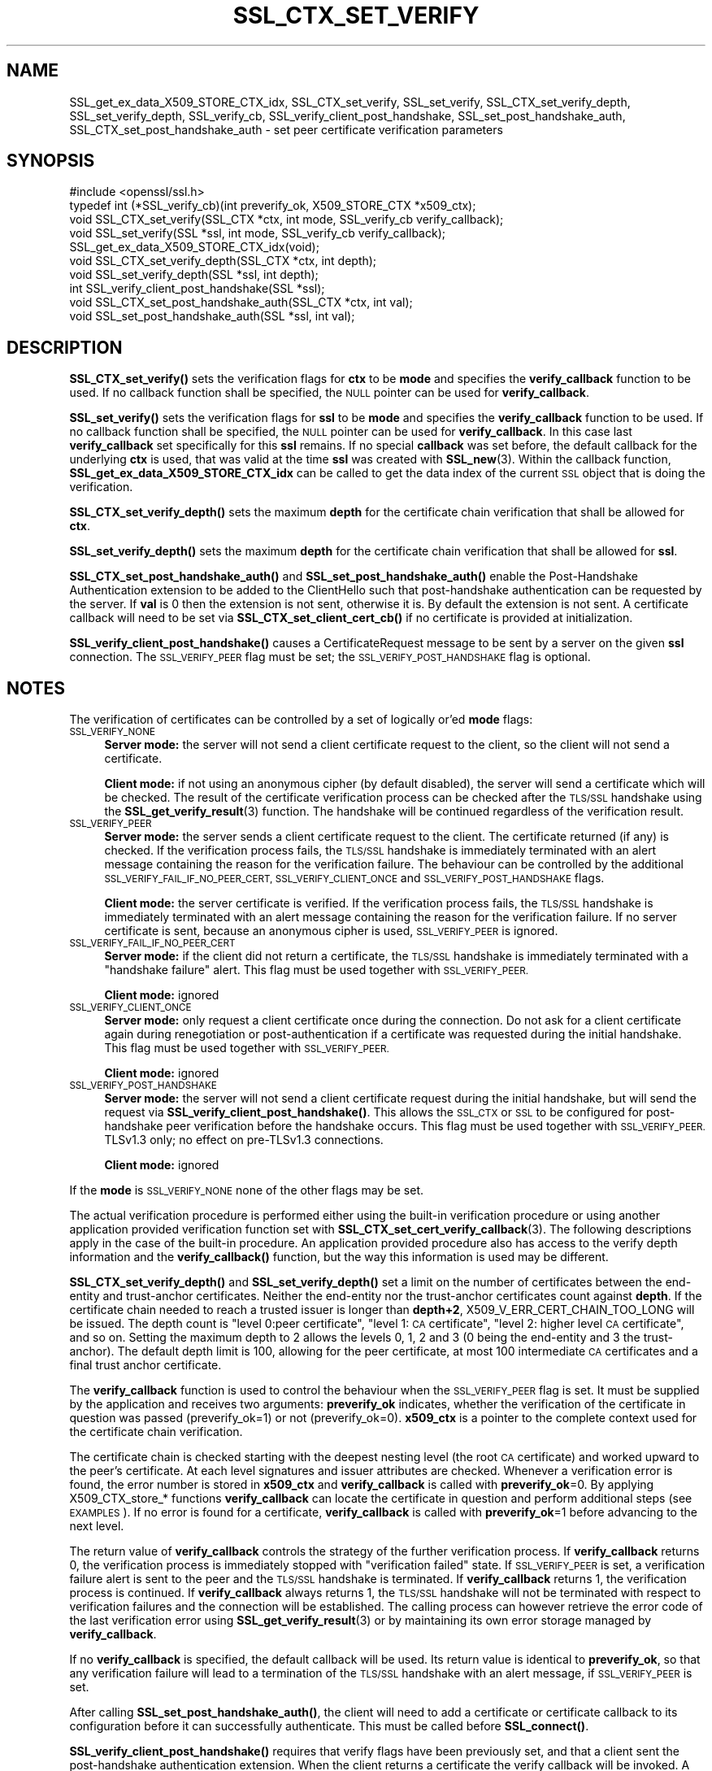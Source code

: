 .\" Automatically generated by Pod::Man 4.14 (Pod::Simple 3.43)
.\"
.\" Standard preamble:
.\" ========================================================================
.de Sp \" Vertical space (when we can't use .PP)
.if t .sp .5v
.if n .sp
..
.de Vb \" Begin verbatim text
.ft CW
.nf
.ne \\$1
..
.de Ve \" End verbatim text
.ft R
.fi
..
.\" Set up some character translations and predefined strings.  \*(-- will
.\" give an unbreakable dash, \*(PI will give pi, \*(L" will give a left
.\" double quote, and \*(R" will give a right double quote.  \*(C+ will
.\" give a nicer C++.  Capital omega is used to do unbreakable dashes and
.\" therefore won't be available.  \*(C` and \*(C' expand to `' in nroff,
.\" nothing in troff, for use with C<>.
.tr \(*W-
.ds C+ C\v'-.1v'\h'-1p'\s-2+\h'-1p'+\s0\v'.1v'\h'-1p'
.ie n \{\
.    ds -- \(*W-
.    ds PI pi
.    if (\n(.H=4u)&(1m=24u) .ds -- \(*W\h'-12u'\(*W\h'-12u'-\" diablo 10 pitch
.    if (\n(.H=4u)&(1m=20u) .ds -- \(*W\h'-12u'\(*W\h'-8u'-\"  diablo 12 pitch
.    ds L" ""
.    ds R" ""
.    ds C` ""
.    ds C' ""
'br\}
.el\{\
.    ds -- \|\(em\|
.    ds PI \(*p
.    ds L" ``
.    ds R" ''
.    ds C`
.    ds C'
'br\}
.\"
.\" Escape single quotes in literal strings from groff's Unicode transform.
.ie \n(.g .ds Aq \(aq
.el       .ds Aq '
.\"
.\" If the F register is >0, we'll generate index entries on stderr for
.\" titles (.TH), headers (.SH), subsections (.SS), items (.Ip), and index
.\" entries marked with X<> in POD.  Of course, you'll have to process the
.\" output yourself in some meaningful fashion.
.\"
.\" Avoid warning from groff about undefined register 'F'.
.de IX
..
.nr rF 0
.if \n(.g .if rF .nr rF 1
.if (\n(rF:(\n(.g==0)) \{\
.    if \nF \{\
.        de IX
.        tm Index:\\$1\t\\n%\t"\\$2"
..
.        if !\nF==2 \{\
.            nr % 0
.            nr F 2
.        \}
.    \}
.\}
.rr rF
.\"
.\" Accent mark definitions (@(#)ms.acc 1.5 88/02/08 SMI; from UCB 4.2).
.\" Fear.  Run.  Save yourself.  No user-serviceable parts.
.    \" fudge factors for nroff and troff
.if n \{\
.    ds #H 0
.    ds #V .8m
.    ds #F .3m
.    ds #[ \f1
.    ds #] \fP
.\}
.if t \{\
.    ds #H ((1u-(\\\\n(.fu%2u))*.13m)
.    ds #V .6m
.    ds #F 0
.    ds #[ \&
.    ds #] \&
.\}
.    \" simple accents for nroff and troff
.if n \{\
.    ds ' \&
.    ds ` \&
.    ds ^ \&
.    ds , \&
.    ds ~ ~
.    ds /
.\}
.if t \{\
.    ds ' \\k:\h'-(\\n(.wu*8/10-\*(#H)'\'\h"|\\n:u"
.    ds ` \\k:\h'-(\\n(.wu*8/10-\*(#H)'\`\h'|\\n:u'
.    ds ^ \\k:\h'-(\\n(.wu*10/11-\*(#H)'^\h'|\\n:u'
.    ds , \\k:\h'-(\\n(.wu*8/10)',\h'|\\n:u'
.    ds ~ \\k:\h'-(\\n(.wu-\*(#H-.1m)'~\h'|\\n:u'
.    ds / \\k:\h'-(\\n(.wu*8/10-\*(#H)'\z\(sl\h'|\\n:u'
.\}
.    \" troff and (daisy-wheel) nroff accents
.ds : \\k:\h'-(\\n(.wu*8/10-\*(#H+.1m+\*(#F)'\v'-\*(#V'\z.\h'.2m+\*(#F'.\h'|\\n:u'\v'\*(#V'
.ds 8 \h'\*(#H'\(*b\h'-\*(#H'
.ds o \\k:\h'-(\\n(.wu+\w'\(de'u-\*(#H)/2u'\v'-.3n'\*(#[\z\(de\v'.3n'\h'|\\n:u'\*(#]
.ds d- \h'\*(#H'\(pd\h'-\w'~'u'\v'-.25m'\f2\(hy\fP\v'.25m'\h'-\*(#H'
.ds D- D\\k:\h'-\w'D'u'\v'-.11m'\z\(hy\v'.11m'\h'|\\n:u'
.ds th \*(#[\v'.3m'\s+1I\s-1\v'-.3m'\h'-(\w'I'u*2/3)'\s-1o\s+1\*(#]
.ds Th \*(#[\s+2I\s-2\h'-\w'I'u*3/5'\v'-.3m'o\v'.3m'\*(#]
.ds ae a\h'-(\w'a'u*4/10)'e
.ds Ae A\h'-(\w'A'u*4/10)'E
.    \" corrections for vroff
.if v .ds ~ \\k:\h'-(\\n(.wu*9/10-\*(#H)'\s-2\u~\d\s+2\h'|\\n:u'
.if v .ds ^ \\k:\h'-(\\n(.wu*10/11-\*(#H)'\v'-.4m'^\v'.4m'\h'|\\n:u'
.    \" for low resolution devices (crt and lpr)
.if \n(.H>23 .if \n(.V>19 \
\{\
.    ds : e
.    ds 8 ss
.    ds o a
.    ds d- d\h'-1'\(ga
.    ds D- D\h'-1'\(hy
.    ds th \o'bp'
.    ds Th \o'LP'
.    ds ae ae
.    ds Ae AE
.\}
.rm #[ #] #H #V #F C
.\" ========================================================================
.\"
.IX Title "SSL_CTX_SET_VERIFY 3"
.TH SSL_CTX_SET_VERIFY 3 "2018-11-20" "1.1.1a" "OpenSSL"
.\" For nroff, turn off justification.  Always turn off hyphenation; it makes
.\" way too many mistakes in technical documents.
.if n .ad l
.nh
.SH "NAME"
SSL_get_ex_data_X509_STORE_CTX_idx, SSL_CTX_set_verify, SSL_set_verify, SSL_CTX_set_verify_depth, SSL_set_verify_depth, SSL_verify_cb, SSL_verify_client_post_handshake, SSL_set_post_handshake_auth, SSL_CTX_set_post_handshake_auth \&\- set peer certificate verification parameters
.SH "SYNOPSIS"
.IX Header "SYNOPSIS"
.Vb 1
\& #include <openssl/ssl.h>
\&
\& typedef int (*SSL_verify_cb)(int preverify_ok, X509_STORE_CTX *x509_ctx);
\&
\& void SSL_CTX_set_verify(SSL_CTX *ctx, int mode, SSL_verify_cb verify_callback);
\& void SSL_set_verify(SSL *ssl, int mode, SSL_verify_cb verify_callback);
\& SSL_get_ex_data_X509_STORE_CTX_idx(void);
\&
\& void SSL_CTX_set_verify_depth(SSL_CTX *ctx, int depth);
\& void SSL_set_verify_depth(SSL *ssl, int depth);
\&
\& int SSL_verify_client_post_handshake(SSL *ssl);
\& void SSL_CTX_set_post_handshake_auth(SSL_CTX *ctx, int val);
\& void SSL_set_post_handshake_auth(SSL *ssl, int val);
.Ve
.SH "DESCRIPTION"
.IX Header "DESCRIPTION"
\&\fBSSL_CTX_set_verify()\fR sets the verification flags for \fBctx\fR to be \fBmode\fR and
specifies the \fBverify_callback\fR function to be used. If no callback function
shall be specified, the \s-1NULL\s0 pointer can be used for \fBverify_callback\fR.
.PP
\&\fBSSL_set_verify()\fR sets the verification flags for \fBssl\fR to be \fBmode\fR and
specifies the \fBverify_callback\fR function to be used. If no callback function
shall be specified, the \s-1NULL\s0 pointer can be used for \fBverify_callback\fR. In
this case last \fBverify_callback\fR set specifically for this \fBssl\fR remains. If
no special \fBcallback\fR was set before, the default callback for the underlying
\&\fBctx\fR is used, that was valid at the time \fBssl\fR was created with
\&\fBSSL_new\fR\|(3). Within the callback function,
\&\fBSSL_get_ex_data_X509_STORE_CTX_idx\fR can be called to get the data index
of the current \s-1SSL\s0 object that is doing the verification.
.PP
\&\fBSSL_CTX_set_verify_depth()\fR sets the maximum \fBdepth\fR for the certificate chain
verification that shall be allowed for \fBctx\fR.
.PP
\&\fBSSL_set_verify_depth()\fR sets the maximum \fBdepth\fR for the certificate chain
verification that shall be allowed for \fBssl\fR.
.PP
\&\fBSSL_CTX_set_post_handshake_auth()\fR and \fBSSL_set_post_handshake_auth()\fR enable the
Post-Handshake Authentication extension to be added to the ClientHello such that
post-handshake authentication can be requested by the server. If \fBval\fR is 0
then the extension is not sent, otherwise it is. By default the extension is not
sent. A certificate callback will need to be set via
\&\fBSSL_CTX_set_client_cert_cb()\fR if no certificate is provided at initialization.
.PP
\&\fBSSL_verify_client_post_handshake()\fR causes a CertificateRequest message to be
sent by a server on the given \fBssl\fR connection. The \s-1SSL_VERIFY_PEER\s0 flag must
be set; the \s-1SSL_VERIFY_POST_HANDSHAKE\s0 flag is optional.
.SH "NOTES"
.IX Header "NOTES"
The verification of certificates can be controlled by a set of logically
or'ed \fBmode\fR flags:
.IP "\s-1SSL_VERIFY_NONE\s0" 4
.IX Item "SSL_VERIFY_NONE"
\&\fBServer mode:\fR the server will not send a client certificate request to the
client, so the client will not send a certificate.
.Sp
\&\fBClient mode:\fR if not using an anonymous cipher (by default disabled), the
server will send a certificate which will be checked. The result of the
certificate verification process can be checked after the \s-1TLS/SSL\s0 handshake
using the \fBSSL_get_verify_result\fR\|(3) function.
The handshake will be continued regardless of the verification result.
.IP "\s-1SSL_VERIFY_PEER\s0" 4
.IX Item "SSL_VERIFY_PEER"
\&\fBServer mode:\fR the server sends a client certificate request to the client.
The certificate returned (if any) is checked. If the verification process
fails, the \s-1TLS/SSL\s0 handshake is
immediately terminated with an alert message containing the reason for
the verification failure.
The behaviour can be controlled by the additional
\&\s-1SSL_VERIFY_FAIL_IF_NO_PEER_CERT, SSL_VERIFY_CLIENT_ONCE\s0 and
\&\s-1SSL_VERIFY_POST_HANDSHAKE\s0 flags.
.Sp
\&\fBClient mode:\fR the server certificate is verified. If the verification process
fails, the \s-1TLS/SSL\s0 handshake is
immediately terminated with an alert message containing the reason for
the verification failure. If no server certificate is sent, because an
anonymous cipher is used, \s-1SSL_VERIFY_PEER\s0 is ignored.
.IP "\s-1SSL_VERIFY_FAIL_IF_NO_PEER_CERT\s0" 4
.IX Item "SSL_VERIFY_FAIL_IF_NO_PEER_CERT"
\&\fBServer mode:\fR if the client did not return a certificate, the \s-1TLS/SSL\s0
handshake is immediately terminated with a \*(L"handshake failure\*(R" alert.
This flag must be used together with \s-1SSL_VERIFY_PEER.\s0
.Sp
\&\fBClient mode:\fR ignored
.IP "\s-1SSL_VERIFY_CLIENT_ONCE\s0" 4
.IX Item "SSL_VERIFY_CLIENT_ONCE"
\&\fBServer mode:\fR only request a client certificate once during the
connection. Do not ask for a client certificate again during
renegotiation or post-authentication if a certificate was requested
during the initial handshake. This flag must be used together with
\&\s-1SSL_VERIFY_PEER.\s0
.Sp
\&\fBClient mode:\fR ignored
.IP "\s-1SSL_VERIFY_POST_HANDSHAKE\s0" 4
.IX Item "SSL_VERIFY_POST_HANDSHAKE"
\&\fBServer mode:\fR the server will not send a client certificate request
during the initial handshake, but will send the request via
\&\fBSSL_verify_client_post_handshake()\fR. This allows the \s-1SSL_CTX\s0 or \s-1SSL\s0
to be configured for post-handshake peer verification before the
handshake occurs. This flag must be used together with
\&\s-1SSL_VERIFY_PEER.\s0 TLSv1.3 only; no effect on pre\-TLSv1.3 connections.
.Sp
\&\fBClient mode:\fR ignored
.PP
If the \fBmode\fR is \s-1SSL_VERIFY_NONE\s0 none of the other flags may be set.
.PP
The actual verification procedure is performed either using the built-in
verification procedure or using another application provided verification
function set with
\&\fBSSL_CTX_set_cert_verify_callback\fR\|(3).
The following descriptions apply in the case of the built-in procedure. An
application provided procedure also has access to the verify depth information
and the \fBverify_callback()\fR function, but the way this information is used
may be different.
.PP
\&\fBSSL_CTX_set_verify_depth()\fR and \fBSSL_set_verify_depth()\fR set a limit on the
number of certificates between the end-entity and trust-anchor certificates.
Neither the
end-entity nor the trust-anchor certificates count against \fBdepth\fR. If the
certificate chain needed to reach a trusted issuer is longer than \fBdepth+2\fR,
X509_V_ERR_CERT_CHAIN_TOO_LONG will be issued.
The depth count is \*(L"level 0:peer certificate\*(R", \*(L"level 1: \s-1CA\s0 certificate\*(R",
\&\*(L"level 2: higher level \s-1CA\s0 certificate\*(R", and so on. Setting the maximum
depth to 2 allows the levels 0, 1, 2 and 3 (0 being the end-entity and 3 the
trust-anchor).
The default depth limit is 100,
allowing for the peer certificate, at most 100 intermediate \s-1CA\s0 certificates and
a final trust anchor certificate.
.PP
The \fBverify_callback\fR function is used to control the behaviour when the
\&\s-1SSL_VERIFY_PEER\s0 flag is set. It must be supplied by the application and
receives two arguments: \fBpreverify_ok\fR indicates, whether the verification of
the certificate in question was passed (preverify_ok=1) or not
(preverify_ok=0). \fBx509_ctx\fR is a pointer to the complete context used
for the certificate chain verification.
.PP
The certificate chain is checked starting with the deepest nesting level
(the root \s-1CA\s0 certificate) and worked upward to the peer's certificate.
At each level signatures and issuer attributes are checked. Whenever
a verification error is found, the error number is stored in \fBx509_ctx\fR
and \fBverify_callback\fR is called with \fBpreverify_ok\fR=0. By applying
X509_CTX_store_* functions \fBverify_callback\fR can locate the certificate
in question and perform additional steps (see \s-1EXAMPLES\s0). If no error is
found for a certificate, \fBverify_callback\fR is called with \fBpreverify_ok\fR=1
before advancing to the next level.
.PP
The return value of \fBverify_callback\fR controls the strategy of the further
verification process. If \fBverify_callback\fR returns 0, the verification
process is immediately stopped with \*(L"verification failed\*(R" state. If
\&\s-1SSL_VERIFY_PEER\s0 is set, a verification failure alert is sent to the peer and
the \s-1TLS/SSL\s0 handshake is terminated. If \fBverify_callback\fR returns 1,
the verification process is continued. If \fBverify_callback\fR always returns
1, the \s-1TLS/SSL\s0 handshake will not be terminated with respect to verification
failures and the connection will be established. The calling process can
however retrieve the error code of the last verification error using
\&\fBSSL_get_verify_result\fR\|(3) or by maintaining its
own error storage managed by \fBverify_callback\fR.
.PP
If no \fBverify_callback\fR is specified, the default callback will be used.
Its return value is identical to \fBpreverify_ok\fR, so that any verification
failure will lead to a termination of the \s-1TLS/SSL\s0 handshake with an
alert message, if \s-1SSL_VERIFY_PEER\s0 is set.
.PP
After calling \fBSSL_set_post_handshake_auth()\fR, the client will need to add a
certificate or certificate callback to its configuration before it can
successfully authenticate. This must be called before \fBSSL_connect()\fR.
.PP
\&\fBSSL_verify_client_post_handshake()\fR requires that verify flags have been
previously set, and that a client sent the post-handshake authentication
extension. When the client returns a certificate the verify callback will be
invoked. A write operation must take place for the Certificate Request to be
sent to the client, this can be done with \fBSSL_do_handshake()\fR or \fBSSL_write_ex()\fR.
Only one certificate request may be outstanding at any time.
.PP
When post-handshake authentication occurs, a refreshed NewSessionTicket
message is sent to the client.
.SH "BUGS"
.IX Header "BUGS"
In client mode, it is not checked whether the \s-1SSL_VERIFY_PEER\s0 flag
is set, but whether any flags are set. This can lead to
unexpected behaviour if \s-1SSL_VERIFY_PEER\s0 and other flags are not used as
required.
.SH "RETURN VALUES"
.IX Header "RETURN VALUES"
The SSL*_set_verify*() functions do not provide diagnostic information.
.PP
The \fBSSL_verify_client_post_handshake()\fR function returns 1 if the request
succeeded, and 0 if the request failed. The error stack can be examined
to determine the failure reason.
.SH "EXAMPLES"
.IX Header "EXAMPLES"
The following code sequence realizes an example \fBverify_callback\fR function
that will always continue the \s-1TLS/SSL\s0 handshake regardless of verification
failure, if wished. The callback realizes a verification depth limit with
more informational output.
.PP
All verification errors are printed; information about the certificate chain
is printed on request.
The example is realized for a server that does allow but not require client
certificates.
.PP
The example makes use of the ex_data technique to store application data
into/retrieve application data from the \s-1SSL\s0 structure
(see \fBCRYPTO_get_ex_new_index\fR\|(3),
\&\fBSSL_get_ex_data_X509_STORE_CTX_idx\fR\|(3)).
.PP
.Vb 7
\& ...
\& typedef struct {
\&   int verbose_mode;
\&   int verify_depth;
\&   int always_continue;
\& } mydata_t;
\& int mydata_index;
\&
\& ...
\& static int verify_callback(int preverify_ok, X509_STORE_CTX *ctx)
\& {
\&     char    buf[256];
\&     X509   *err_cert;
\&     int     err, depth;
\&     SSL    *ssl;
\&     mydata_t *mydata;
\&
\&     err_cert = X509_STORE_CTX_get_current_cert(ctx);
\&     err = X509_STORE_CTX_get_error(ctx);
\&     depth = X509_STORE_CTX_get_error_depth(ctx);
\&
\&     /*
\&      * Retrieve the pointer to the SSL of the connection currently treated
\&      * and the application specific data stored into the SSL object.
\&      */
\&     ssl = X509_STORE_CTX_get_ex_data(ctx, SSL_get_ex_data_X509_STORE_CTX_idx());
\&     mydata = SSL_get_ex_data(ssl, mydata_index);
\&
\&     X509_NAME_oneline(X509_get_subject_name(err_cert), buf, 256);
\&
\&     /*
\&      * Catch a too long certificate chain. The depth limit set using
\&      * SSL_CTX_set_verify_depth() is by purpose set to "limit+1" so
\&      * that whenever the "depth>verify_depth" condition is met, we
\&      * have violated the limit and want to log this error condition.
\&      * We must do it here, because the CHAIN_TOO_LONG error would not
\&      * be found explicitly; only errors introduced by cutting off the
\&      * additional certificates would be logged.
\&      */
\&     if (depth > mydata\->verify_depth) {
\&         preverify_ok = 0;
\&         err = X509_V_ERR_CERT_CHAIN_TOO_LONG;
\&         X509_STORE_CTX_set_error(ctx, err);
\&     }
\&     if (!preverify_ok) {
\&         printf("verify error:num=%d:%s:depth=%d:%s\en", err,
\&                X509_verify_cert_error_string(err), depth, buf);
\&     } else if (mydata\->verbose_mode) {
\&         printf("depth=%d:%s\en", depth, buf);
\&     }
\&
\&     /*
\&      * At this point, err contains the last verification error. We can use
\&      * it for something special
\&      */
\&     if (!preverify_ok && (err == X509_V_ERR_UNABLE_TO_GET_ISSUER_CERT)) {
\&         X509_NAME_oneline(X509_get_issuer_name(err_cert), buf, 256);
\&         printf("issuer= %s\en", buf);
\&     }
\&
\&     if (mydata\->always_continue)
\&         return 1;
\&     else
\&         return preverify_ok;
\& }
\& ...
\&
\& mydata_t mydata;
\&
\& ...
\& mydata_index = SSL_get_ex_new_index(0, "mydata index", NULL, NULL, NULL);
\&
\& ...
\& SSL_CTX_set_verify(ctx, SSL_VERIFY_PEER | SSL_VERIFY_CLIENT_ONCE,
\&                    verify_callback);
\&
\& /*
\&  * Let the verify_callback catch the verify_depth error so that we get
\&  * an appropriate error in the logfile.
\&  */
\& SSL_CTX_set_verify_depth(verify_depth + 1);
\&
\& /*
\&  * Set up the SSL specific data into "mydata" and store it into th SSL
\&  * structure.
\&  */
\& mydata.verify_depth = verify_depth; ...
\& SSL_set_ex_data(ssl, mydata_index, &mydata);
\&
\& ...
\& SSL_accept(ssl);       /* check of success left out for clarity */
\& if (peer = SSL_get_peer_certificate(ssl)) {
\&     if (SSL_get_verify_result(ssl) == X509_V_OK) {
\&         /* The client sent a certificate which verified OK */
\&     }
\& }
.Ve
.SH "SEE ALSO"
.IX Header "SEE ALSO"
\&\fBssl\fR\|(7), \fBSSL_new\fR\|(3),
\&\fBSSL_CTX_get_verify_mode\fR\|(3),
\&\fBSSL_get_verify_result\fR\|(3),
\&\fBSSL_CTX_load_verify_locations\fR\|(3),
\&\fBSSL_get_peer_certificate\fR\|(3),
\&\fBSSL_CTX_set_cert_verify_callback\fR\|(3),
\&\fBSSL_get_ex_data_X509_STORE_CTX_idx\fR\|(3),
\&\fBSSL_CTX_set_client_cert_cb\fR\|(3),
\&\fBCRYPTO_get_ex_new_index\fR\|(3)
.SH "HISTORY"
.IX Header "HISTORY"
The \s-1SSL_VERIFY_POST_HANDSHAKE\s0 option, and the \fBSSL_verify_client_post_handshake()\fR
and \fBSSL_set_post_handshake_auth()\fR functions were added in OpenSSL 1.1.1.
.SH "COPYRIGHT"
.IX Header "COPYRIGHT"
Copyright 2000\-2018 The OpenSSL Project Authors. All Rights Reserved.
.PP
Licensed under the OpenSSL license (the \*(L"License\*(R").  You may not use
this file except in compliance with the License.  You can obtain a copy
in the file \s-1LICENSE\s0 in the source distribution or at
<https://www.openssl.org/source/license.html>.
